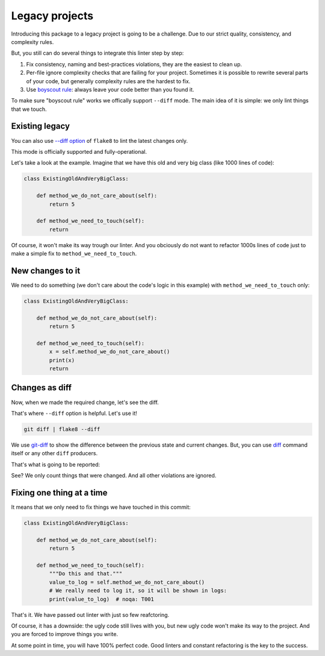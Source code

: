 Legacy projects
===============

Introducing this package to a legacy project is going to be a challenge.
Due to our strict quality, consistency, and complexity rules.

But, you still can do several things to integrate this linter step by step:

1. Fix consistency, naming and best-practices violations,
   they are the easiest to clean up.
2. Per-file ignore complexity checks that are failing for your project.
   Sometimes it is possible to rewrite several parts of your code,
   but generally complexity rules are the hardest to fix.
3. Use `boyscout rule <https://deviq.com/boy-scout-rule/>`_: always leave
   your code better than you found it.

To make sure "boyscout rule" works we offically support ``--diff`` mode.
The main idea of it is simple: we only lint things that we touch.


Existing legacy
~~~~~~~~~~~~~~~

You can also use `--diff option <http://flake8.pycqa.org/en/latest/user/options.html#cmdoption-flake8-diff>`_
of ``flake8`` to lint the latest changes only.

This mode is officially supported and fully-operational.

Let's take a look at the example.
Imagine that we have this old and very big class (like 1000 lines of code):

.. code:: python

  class ExistingOldAndVeryBigClass:

      def method_we_do_not_care_about(self):
          return 5

      def method_we_need_to_touch(self):
          return

Of course, it won't make its way trough our linter.
And you obciously do not want to refactor 1000s lines of code
just to make a simple fix to ``method_we_need_to_touch``.

New changes to it
~~~~~~~~~~~~~~~~~

We need to do something (we don't care about the code's logic in this example)
with ``method_we_need_to_touch`` only:

.. code:: python

  class ExistingOldAndVeryBigClass:

      def method_we_do_not_care_about(self):
          return 5

      def method_we_need_to_touch(self):
          x = self.method_we_do_not_care_about()
          print(x)
          return

Changes as diff
~~~~~~~~~~~~~~~

Now, when we made the required change, let's see the diff.

.. image:: https://raw.githubusercontent.com/wemake-services/wemake-python-styleguide/master/docs/_static/diff.png

That's where ``--diff`` option is helpful. Let's use it!

.. code:: bash

  git diff | flake8 --diff

We use `git-diff <https://git-scm.com/docs/git-diff>`_ to show
the difference between the previous state and current changes.
But, you can use `diff <https://www.computerhope.com/unix/udiff.htm>`_
command itself or any other ``diff`` producers.

That's what is going to be reported:

.. image:: https://raw.githubusercontent.com/wemake-services/wemake-python-styleguide/master/docs/_static/legacy.png

See? We only count things that were changed.
And all other violations are ignored.

Fixing one thing at a time
~~~~~~~~~~~~~~~~~~~~~~~~~~

It means that we only need to fix things we have touched in this commit:

.. code:: python

  class ExistingOldAndVeryBigClass:

      def method_we_do_not_care_about(self):
          return 5

      def method_we_need_to_touch(self):
          """Do this and that."""
          value_to_log = self.method_we_do_not_care_about()
          # We really need to log it, so it will be shown in logs:
          print(value_to_log)  # noqa: T001

That's it. We have passed out linter with just so few reafctoring.

Of course, it has a downside: the ugly code still lives with you,
but new ugly code won't make its way to the project.
And you are forced to improve things you write.

At some point in time, you will have 100% perfect code.
Good linters and constant refactoring is the key to the success.
